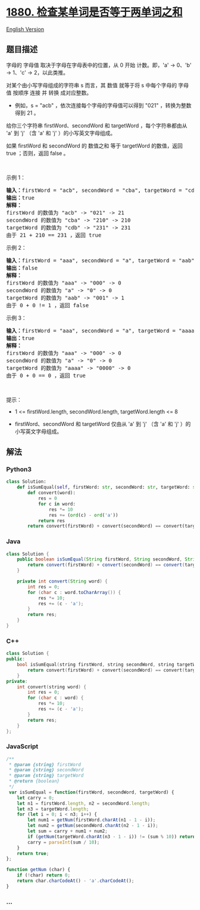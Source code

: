 * [[https://leetcode-cn.com/problems/check-if-word-equals-summation-of-two-words][1880.
检查某单词是否等于两单词之和]]
  :PROPERTIES:
  :CUSTOM_ID: 检查某单词是否等于两单词之和
  :END:
[[./solution/1800-1899/1880.Check if Word Equals Summation of Two Words/README_EN.org][English
Version]]

** 题目描述
   :PROPERTIES:
   :CUSTOM_ID: 题目描述
   :END:

#+begin_html
  <!-- 这里写题目描述 -->
#+end_html

#+begin_html
  <p>
#+end_html

字母的 字母值 取决于字母在字母表中的位置，从 0 开始 计数。即，'a' ->
0、'b' -> 1、'c' -> 2，以此类推。

#+begin_html
  </p>
#+end_html

#+begin_html
  <p>
#+end_html

对某个由小写字母组成的字符串 s 而言，其 数值 就等于将 s 中每个字母的
字母值 按顺序 连接 并 转换 成对应整数。

#+begin_html
  </p>
#+end_html

#+begin_html
  <ul>
#+end_html

#+begin_html
  <li>
#+end_html

例如，s = "acb" ，依次连接每个字母的字母值可以得到 "021"
，转换为整数得到 21 。

#+begin_html
  </li>
#+end_html

#+begin_html
  </ul>
#+end_html

#+begin_html
  <p>
#+end_html

给你三个字符串 firstWord、secondWord 和 targetWord ，每个字符串都由从
'a' 到 'j' （含 'a' 和 'j' ）的小写英文字母组成。

#+begin_html
  </p>
#+end_html

#+begin_html
  <p>
#+end_html

如果 firstWord 和 secondWord 的 数值之和 等于 targetWord 的数值，返回
true ；否则，返回 false 。

#+begin_html
  </p>
#+end_html

#+begin_html
  <p>
#+end_html

 

#+begin_html
  </p>
#+end_html

#+begin_html
  <p>
#+end_html

示例 1：

#+begin_html
  </p>
#+end_html

#+begin_html
  <pre><strong>输入：</strong>firstWord = "acb", secondWord = "cba", targetWord = "cdb"
  <strong>输出：</strong>true
  <strong>解释：</strong>
  firstWord 的数值为 "acb" -&gt; "021" -&gt; 21
  secondWord 的数值为 "cba" -&gt; "210" -&gt; 210
  targetWord 的数值为 "cdb" -&gt; "231" -&gt; 231
  由于 21 + 210 == 231 ，返回 true
  </pre>
#+end_html

#+begin_html
  <p>
#+end_html

示例 2：

#+begin_html
  </p>
#+end_html

#+begin_html
  <pre><strong>输入：</strong>firstWord = "aaa", secondWord = "a", targetWord = "aab"
  <strong>输出：</strong>false
  <strong>解释：</strong>
  firstWord 的数值为 "aaa" -&gt; "000" -&gt; 0
  secondWord 的数值为 "a" -&gt; "0" -&gt; 0
  targetWord 的数值为 "aab" -&gt; "001" -&gt; 1
  由于 0 + 0 != 1 ，返回 false</pre>
#+end_html

#+begin_html
  <p>
#+end_html

示例 3：

#+begin_html
  </p>
#+end_html

#+begin_html
  <pre><strong>输入：</strong>firstWord = "aaa", secondWord = "a", targetWord = "aaaa"
  <strong>输出：</strong>true
  <strong>解释：</strong>
  firstWord 的数值为 "aaa" -&gt; "000" -&gt; 0
  secondWord 的数值为 "a" -&gt; "0" -&gt; 0
  targetWord 的数值为 "aaaa" -&gt; "0000" -&gt; 0
  由于 0 + 0 == 0 ，返回 true
  </pre>
#+end_html

#+begin_html
  <p>
#+end_html

 

#+begin_html
  </p>
#+end_html

#+begin_html
  <p>
#+end_html

提示：

#+begin_html
  </p>
#+end_html

#+begin_html
  <ul>
#+end_html

#+begin_html
  <li>
#+end_html

1 <= firstWord.length, secondWord.length, targetWord.length <= 8

#+begin_html
  </li>
#+end_html

#+begin_html
  <li>
#+end_html

firstWord、secondWord 和 targetWord 仅由从 'a' 到 'j' （含 'a' 和 'j'
）的小写英文字母组成。

#+begin_html
  </li>
#+end_html

#+begin_html
  </ul>
#+end_html

** 解法
   :PROPERTIES:
   :CUSTOM_ID: 解法
   :END:

#+begin_html
  <!-- 这里可写通用的实现逻辑 -->
#+end_html

#+begin_html
  <!-- tabs:start -->
#+end_html

*** *Python3*
    :PROPERTIES:
    :CUSTOM_ID: python3
    :END:

#+begin_html
  <!-- 这里可写当前语言的特殊实现逻辑 -->
#+end_html

#+begin_src python
  class Solution:
      def isSumEqual(self, firstWord: str, secondWord: str, targetWord: str) -> bool:
          def convert(word):
              res = 0
              for c in word:
                  res *= 10
                  res += (ord(c) - ord('a'))
              return res
          return convert(firstWord) + convert(secondWord) == convert(targetWord)
#+end_src

*** *Java*
    :PROPERTIES:
    :CUSTOM_ID: java
    :END:

#+begin_html
  <!-- 这里可写当前语言的特殊实现逻辑 -->
#+end_html

#+begin_src java
  class Solution {
      public boolean isSumEqual(String firstWord, String secondWord, String targetWord) {
          return convert(firstWord) + convert(secondWord) == convert(targetWord);
      }

      private int convert(String word) {
          int res = 0;
          for (char c : word.toCharArray()) {
              res *= 10;
              res += (c - 'a');
          }
          return res;
      }
  }
#+end_src

*** *C++*
    :PROPERTIES:
    :CUSTOM_ID: c
    :END:
#+begin_src cpp
  class Solution {
  public:
      bool isSumEqual(string firstWord, string secondWord, string targetWord) {
          return convert(firstWord) + convert(secondWord) == convert(targetWord);
      }
  private:
      int convert(string word) {
          int res = 0;
          for (char c : word) {
              res *= 10;
              res += (c - 'a');
          }
          return res;
      }
  };
#+end_src

*** *JavaScript*
    :PROPERTIES:
    :CUSTOM_ID: javascript
    :END:
#+begin_src js
  /**
   * @param {string} firstWord
   * @param {string} secondWord
   * @param {string} targetWord
   * @return {boolean}
   */
   var isSumEqual = function(firstWord, secondWord, targetWord) {
      let carry = 0;
      let n1 = firstWord.length, n2 = secondWord.length;
      let n3 = targetWord.length;
      for (let i = 0; i < n3; i++) {
          let num1 = getNum(firstWord.charAt(n1 - 1 - i));
          let num2 = getNum(secondWord.charAt(n2 - 1 - i));
          let sum = carry + num1 + num2;
          if (getNum(targetWord.charAt(n3 - 1 - i)) != (sum % 10)) return false;
          carry = parseInt(sum / 10);
      }
      return true;
  };

  function getNum (char) {
      if (!char) return 0;
      return char.charCodeAt() - 'a'.charCodeAt();
  }
#+end_src

*** *...*
    :PROPERTIES:
    :CUSTOM_ID: section
    :END:
#+begin_example
#+end_example

#+begin_html
  <!-- tabs:end -->
#+end_html
